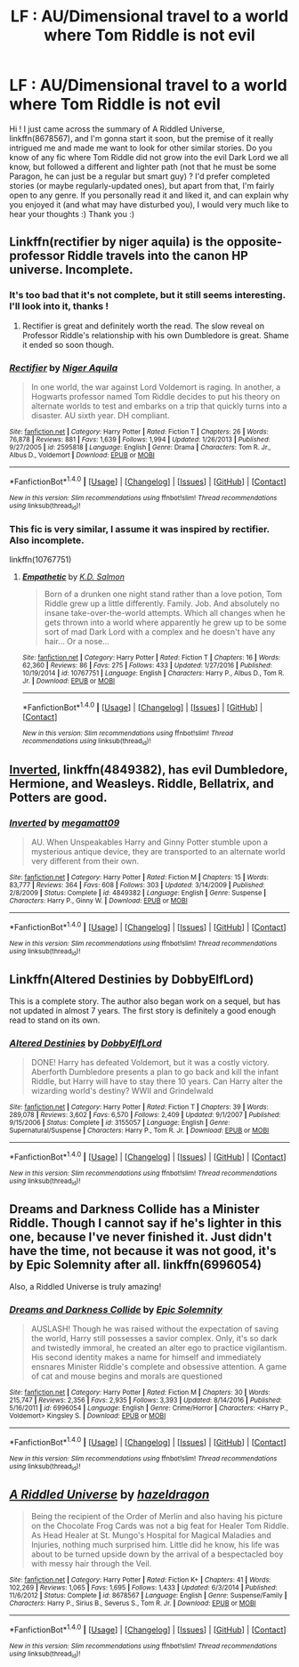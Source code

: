 #+TITLE: LF : AU/Dimensional travel to a world where Tom Riddle is not evil

* LF : AU/Dimensional travel to a world where Tom Riddle is not evil
:PROPERTIES:
:Author: SeizeVingt-Quatre
:Score: 6
:DateUnix: 1487446498.0
:DateShort: 2017-Feb-18
:FlairText: Request
:END:
Hi ! I just came across the summary of A Riddled Universe, linkffn(8678567), and I'm gonna start it soon, but the premise of it really intrigued me and made me want to look for other similar stories. Do you know of any fic where Tom Riddle did not grow into the evil Dark Lord we all know, but followed a different and lighter path (not that he must be some Paragon, he can just be a regular but smart guy) ? I'd prefer completed stories (or maybe regularly-updated ones), but apart from that, I'm fairly open to any genre. If you personally read it and liked it, and can explain why you enjoyed it (and what may have disturbed you), I would very much like to hear your thoughts :) Thank you :)


** Linkffn(rectifier by niger aquila) is the opposite- professor Riddle travels into the canon HP universe. Incomplete.
:PROPERTIES:
:Score: 6
:DateUnix: 1487446992.0
:DateShort: 2017-Feb-18
:END:

*** It's too bad that it's not complete, but it still seems interesting. I'll look into it, thanks !
:PROPERTIES:
:Author: SeizeVingt-Quatre
:Score: 2
:DateUnix: 1487447722.0
:DateShort: 2017-Feb-18
:END:

**** Rectifier is great and definitely worth the read. The slow reveal on Professor Riddle's relationship with his own Dumbledore is great. Shame it ended so soon though.
:PROPERTIES:
:Author: bgottfried91
:Score: 2
:DateUnix: 1487473909.0
:DateShort: 2017-Feb-19
:END:


*** [[http://www.fanfiction.net/s/2595818/1/][*/Rectifier/*]] by [[https://www.fanfiction.net/u/505933/Niger-Aquila][/Niger Aquila/]]

#+begin_quote
  In one world, the war against Lord Voldemort is raging. In another, a Hogwarts professor named Tom Riddle decides to put his theory on alternate worlds to test and embarks on a trip that quickly turns into a disaster. AU sixth year. DH compliant.
#+end_quote

^{/Site/: [[http://www.fanfiction.net/][fanfiction.net]] *|* /Category/: Harry Potter *|* /Rated/: Fiction T *|* /Chapters/: 26 *|* /Words/: 76,878 *|* /Reviews/: 881 *|* /Favs/: 1,639 *|* /Follows/: 1,994 *|* /Updated/: 1/26/2013 *|* /Published/: 9/27/2005 *|* /id/: 2595818 *|* /Language/: English *|* /Genre/: Drama *|* /Characters/: Tom R. Jr., Albus D., Voldemort *|* /Download/: [[http://www.ff2ebook.com/old/ffn-bot/index.php?id=2595818&source=ff&filetype=epub][EPUB]] or [[http://www.ff2ebook.com/old/ffn-bot/index.php?id=2595818&source=ff&filetype=mobi][MOBI]]}

--------------

*FanfictionBot*^{1.4.0} *|* [[[https://github.com/tusing/reddit-ffn-bot/wiki/Usage][Usage]]] | [[[https://github.com/tusing/reddit-ffn-bot/wiki/Changelog][Changelog]]] | [[[https://github.com/tusing/reddit-ffn-bot/issues/][Issues]]] | [[[https://github.com/tusing/reddit-ffn-bot/][GitHub]]] | [[[https://www.reddit.com/message/compose?to=tusing][Contact]]]

^{/New in this version: Slim recommendations using/ ffnbot!slim! /Thread recommendations using/ linksub(thread_id)!}
:PROPERTIES:
:Author: FanfictionBot
:Score: 1
:DateUnix: 1487447030.0
:DateShort: 2017-Feb-18
:END:


*** This fic is very similar, I assume it was inspired by rectifier. Also incomplete.

linkffn(10767751)
:PROPERTIES:
:Author: prism1234
:Score: 1
:DateUnix: 1487653915.0
:DateShort: 2017-Feb-21
:END:

**** [[http://www.fanfiction.net/s/10767751/1/][*/Empathetic/*]] by [[https://www.fanfiction.net/u/1283282/K-D-Salmon][/K.D. Salmon/]]

#+begin_quote
  Born of a drunken one night stand rather than a love potion, Tom Riddle grew up a little differently. Family. Job. And absolutely no insane take-over-the-world attempts. Which all changes when he gets thrown into a world where apparently he grew up to be some sort of mad Dark Lord with a complex and he doesn't have any hair... Or a nose...
#+end_quote

^{/Site/: [[http://www.fanfiction.net/][fanfiction.net]] *|* /Category/: Harry Potter *|* /Rated/: Fiction T *|* /Chapters/: 16 *|* /Words/: 62,360 *|* /Reviews/: 86 *|* /Favs/: 275 *|* /Follows/: 433 *|* /Updated/: 1/27/2016 *|* /Published/: 10/19/2014 *|* /id/: 10767751 *|* /Language/: English *|* /Characters/: Harry P., Albus D., Tom R. Jr. *|* /Download/: [[http://www.ff2ebook.com/old/ffn-bot/index.php?id=10767751&source=ff&filetype=epub][EPUB]] or [[http://www.ff2ebook.com/old/ffn-bot/index.php?id=10767751&source=ff&filetype=mobi][MOBI]]}

--------------

*FanfictionBot*^{1.4.0} *|* [[[https://github.com/tusing/reddit-ffn-bot/wiki/Usage][Usage]]] | [[[https://github.com/tusing/reddit-ffn-bot/wiki/Changelog][Changelog]]] | [[[https://github.com/tusing/reddit-ffn-bot/issues/][Issues]]] | [[[https://github.com/tusing/reddit-ffn-bot/][GitHub]]] | [[[https://www.reddit.com/message/compose?to=tusing][Contact]]]

^{/New in this version: Slim recommendations using/ ffnbot!slim! /Thread recommendations using/ linksub(thread_id)!}
:PROPERTIES:
:Author: FanfictionBot
:Score: 1
:DateUnix: 1487653943.0
:DateShort: 2017-Feb-21
:END:


** [[https://www.fanfiction.net/s/4849382/1/Inverted][Inverted]], linkffn(4849382), has evil Dumbledore, Hermione, and Weasleys. Riddle, Bellatrix, and Potters are good.
:PROPERTIES:
:Author: InquisitorCOC
:Score: 3
:DateUnix: 1487453125.0
:DateShort: 2017-Feb-19
:END:

*** [[http://www.fanfiction.net/s/4849382/1/][*/Inverted/*]] by [[https://www.fanfiction.net/u/424665/megamatt09][/megamatt09/]]

#+begin_quote
  AU. When Unspeakables Harry and Ginny Potter stumble upon a mysterious antique device, they are transported to an alternate world very different from their own.
#+end_quote

^{/Site/: [[http://www.fanfiction.net/][fanfiction.net]] *|* /Category/: Harry Potter *|* /Rated/: Fiction M *|* /Chapters/: 15 *|* /Words/: 83,777 *|* /Reviews/: 364 *|* /Favs/: 608 *|* /Follows/: 303 *|* /Updated/: 3/14/2009 *|* /Published/: 2/8/2009 *|* /Status/: Complete *|* /id/: 4849382 *|* /Language/: English *|* /Genre/: Suspense *|* /Characters/: Harry P., Ginny W. *|* /Download/: [[http://www.ff2ebook.com/old/ffn-bot/index.php?id=4849382&source=ff&filetype=epub][EPUB]] or [[http://www.ff2ebook.com/old/ffn-bot/index.php?id=4849382&source=ff&filetype=mobi][MOBI]]}

--------------

*FanfictionBot*^{1.4.0} *|* [[[https://github.com/tusing/reddit-ffn-bot/wiki/Usage][Usage]]] | [[[https://github.com/tusing/reddit-ffn-bot/wiki/Changelog][Changelog]]] | [[[https://github.com/tusing/reddit-ffn-bot/issues/][Issues]]] | [[[https://github.com/tusing/reddit-ffn-bot/][GitHub]]] | [[[https://www.reddit.com/message/compose?to=tusing][Contact]]]

^{/New in this version: Slim recommendations using/ ffnbot!slim! /Thread recommendations using/ linksub(thread_id)!}
:PROPERTIES:
:Author: FanfictionBot
:Score: 1
:DateUnix: 1487453134.0
:DateShort: 2017-Feb-19
:END:


** Linkffn(Altered Destinies by DobbyElfLord)

This is a complete story. The author also began work on a sequel, but has not updated in almost 7 years. The first story is definitely a good enough read to stand on its own.
:PROPERTIES:
:Author: MalleableNinjer
:Score: 3
:DateUnix: 1487467831.0
:DateShort: 2017-Feb-19
:END:

*** [[http://www.fanfiction.net/s/3155057/1/][*/Altered Destinies/*]] by [[https://www.fanfiction.net/u/1077111/DobbyElfLord][/DobbyElfLord/]]

#+begin_quote
  DONE! Harry has defeated Voldemort, but it was a costly victory. Aberforth Dumbledore presents a plan to go back and kill the infant Riddle, but Harry will have to stay there 10 years. Can Harry alter the wizarding world's destiny? WWII and Grindelwald
#+end_quote

^{/Site/: [[http://www.fanfiction.net/][fanfiction.net]] *|* /Category/: Harry Potter *|* /Rated/: Fiction T *|* /Chapters/: 39 *|* /Words/: 289,078 *|* /Reviews/: 3,602 *|* /Favs/: 6,570 *|* /Follows/: 2,409 *|* /Updated/: 9/1/2007 *|* /Published/: 9/15/2006 *|* /Status/: Complete *|* /id/: 3155057 *|* /Language/: English *|* /Genre/: Supernatural/Suspense *|* /Characters/: Harry P., Tom R. Jr. *|* /Download/: [[http://www.ff2ebook.com/old/ffn-bot/index.php?id=3155057&source=ff&filetype=epub][EPUB]] or [[http://www.ff2ebook.com/old/ffn-bot/index.php?id=3155057&source=ff&filetype=mobi][MOBI]]}

--------------

*FanfictionBot*^{1.4.0} *|* [[[https://github.com/tusing/reddit-ffn-bot/wiki/Usage][Usage]]] | [[[https://github.com/tusing/reddit-ffn-bot/wiki/Changelog][Changelog]]] | [[[https://github.com/tusing/reddit-ffn-bot/issues/][Issues]]] | [[[https://github.com/tusing/reddit-ffn-bot/][GitHub]]] | [[[https://www.reddit.com/message/compose?to=tusing][Contact]]]

^{/New in this version: Slim recommendations using/ ffnbot!slim! /Thread recommendations using/ linksub(thread_id)!}
:PROPERTIES:
:Author: FanfictionBot
:Score: 1
:DateUnix: 1487467849.0
:DateShort: 2017-Feb-19
:END:


** Dreams and Darkness Collide has a Minister Riddle. Though I cannot say if he's lighter in this one, because I've never finished it. Just didn't have the time, not because it was not good, it's by Epic Solemnity after all. linkffn(6996054)

Also, a Riddled Universe is truly amazing!
:PROPERTIES:
:Author: heavy__rain
:Score: 2
:DateUnix: 1487514066.0
:DateShort: 2017-Feb-19
:END:

*** [[http://www.fanfiction.net/s/6996054/1/][*/Dreams and Darkness Collide/*]] by [[https://www.fanfiction.net/u/2093991/Epic-Solemnity][/Epic Solemnity/]]

#+begin_quote
  AUSLASH! Though he was raised without the expectation of saving the world, Harry still possesses a savior complex. Only, it's so dark and twistedly immoral, he created an alter ego to practice vigilantism. His second identity makes a name for himself and immediately ensnares Minister Riddle's complete and obsessive attention. A game of cat and mouse begins and morals are questioned
#+end_quote

^{/Site/: [[http://www.fanfiction.net/][fanfiction.net]] *|* /Category/: Harry Potter *|* /Rated/: Fiction M *|* /Chapters/: 30 *|* /Words/: 215,747 *|* /Reviews/: 2,356 *|* /Favs/: 2,935 *|* /Follows/: 3,393 *|* /Updated/: 8/14/2016 *|* /Published/: 5/16/2011 *|* /id/: 6996054 *|* /Language/: English *|* /Genre/: Crime/Horror *|* /Characters/: <Harry P., Voldemort> Kingsley S. *|* /Download/: [[http://www.ff2ebook.com/old/ffn-bot/index.php?id=6996054&source=ff&filetype=epub][EPUB]] or [[http://www.ff2ebook.com/old/ffn-bot/index.php?id=6996054&source=ff&filetype=mobi][MOBI]]}

--------------

*FanfictionBot*^{1.4.0} *|* [[[https://github.com/tusing/reddit-ffn-bot/wiki/Usage][Usage]]] | [[[https://github.com/tusing/reddit-ffn-bot/wiki/Changelog][Changelog]]] | [[[https://github.com/tusing/reddit-ffn-bot/issues/][Issues]]] | [[[https://github.com/tusing/reddit-ffn-bot/][GitHub]]] | [[[https://www.reddit.com/message/compose?to=tusing][Contact]]]

^{/New in this version: Slim recommendations using/ ffnbot!slim! /Thread recommendations using/ linksub(thread_id)!}
:PROPERTIES:
:Author: FanfictionBot
:Score: 1
:DateUnix: 1487514082.0
:DateShort: 2017-Feb-19
:END:


** [[http://www.fanfiction.net/s/8678567/1/][*/A Riddled Universe/*]] by [[https://www.fanfiction.net/u/3997673/hazeldragon][/hazeldragon/]]

#+begin_quote
  Being the recipient of the Order of Merlin and also having his picture on the Chocolate Frog Cards was not a big feat for Healer Tom Riddle. As Head Healer at St. Mungo's Hospital for Magical Maladies and Injuries, nothing much surprised him. Little did he know, his life was about to be turned upside down by the arrival of a bespectacled boy with messy hair through the Veil.
#+end_quote

^{/Site/: [[http://www.fanfiction.net/][fanfiction.net]] *|* /Category/: Harry Potter *|* /Rated/: Fiction K+ *|* /Chapters/: 41 *|* /Words/: 102,269 *|* /Reviews/: 1,065 *|* /Favs/: 1,695 *|* /Follows/: 1,433 *|* /Updated/: 6/3/2014 *|* /Published/: 11/6/2012 *|* /Status/: Complete *|* /id/: 8678567 *|* /Language/: English *|* /Genre/: Suspense/Family *|* /Characters/: Harry P., Sirius B., Severus S., Tom R. Jr. *|* /Download/: [[http://www.ff2ebook.com/old/ffn-bot/index.php?id=8678567&source=ff&filetype=epub][EPUB]] or [[http://www.ff2ebook.com/old/ffn-bot/index.php?id=8678567&source=ff&filetype=mobi][MOBI]]}

--------------

*FanfictionBot*^{1.4.0} *|* [[[https://github.com/tusing/reddit-ffn-bot/wiki/Usage][Usage]]] | [[[https://github.com/tusing/reddit-ffn-bot/wiki/Changelog][Changelog]]] | [[[https://github.com/tusing/reddit-ffn-bot/issues/][Issues]]] | [[[https://github.com/tusing/reddit-ffn-bot/][GitHub]]] | [[[https://www.reddit.com/message/compose?to=tusing][Contact]]]

^{/New in this version: Slim recommendations using/ ffnbot!slim! /Thread recommendations using/ linksub(thread_id)!}
:PROPERTIES:
:Author: FanfictionBot
:Score: 1
:DateUnix: 1487446514.0
:DateShort: 2017-Feb-18
:END:

